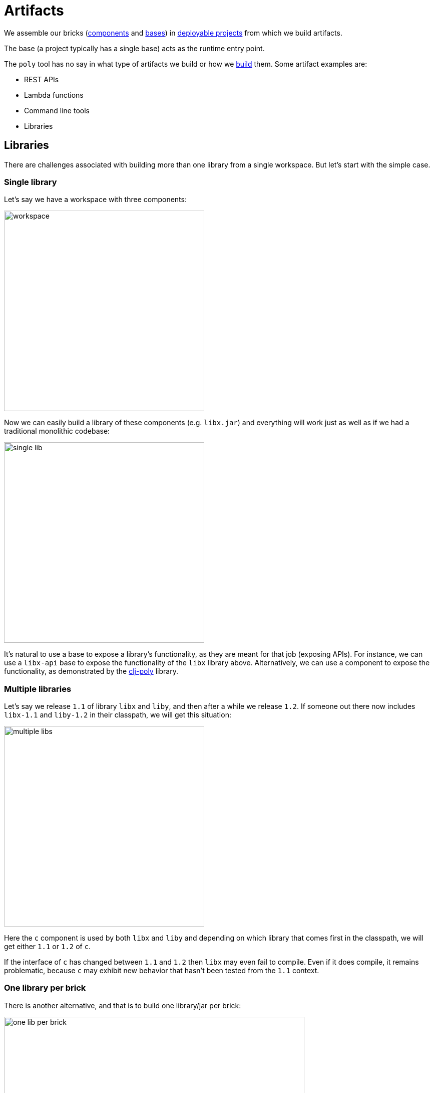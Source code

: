 = Artifacts
:cljdoc-api-url: https://cljdoc.org/d/polylith/clj-poly/CURRENT/api

We assemble our bricks (xref:component.adoc[components] and xref:base.adoc[bases]) in xref:project.adoc[deployable projects] from which we build artifacts.

The base (a project typically has a single base) acts as the runtime entry point.

The `poly` tool has no say in what type of artifacts we build or how we xref:build.adoc[build] them.
Some artifact examples are:

* REST APIs
* Lambda functions
* Command line tools
* Libraries

[#libraries]
== Libraries

There are challenges associated with building more than one library from a single workspace.
But let's start with the simple case.

=== Single library

Let's say we have a workspace with three components:

image::images/artifacts/workspace.png[width=400]

Now we can easily build a library of these components (e.g. `libx.jar`) and everything will work just as well as if we had a traditional monolithic codebase:

image::images/artifacts/single-lib.png[width=400]

It's natural to use a base to expose a library's functionality, as they are meant for that job (exposing APIs).
For instance, we can use a `libx-api` base to expose the functionality of the `libx` library above.
Alternatively, we can use a component to expose the functionality, as demonstrated by the {cljdoc-api-url}/polylith.clj.core.api[clj-poly] library.

=== Multiple libraries
Let's say we release `1.1` of library `libx` and `liby`, and then after a while we release `1.2`.
If someone out there now includes `libx-1.1` and `liby-1.2` in their classpath, we will get this situation:

image::images/artifacts/multiple-libs.png[width=400]

Here the `c` component is used by both `libx` and `liby` and depending on which library that comes first in the classpath, we will get either `1.1` or `1.2` of `c`.

If the interface of `c` has changed between `1.1` and `1.2` then `libx` may even fail to compile.
Even if it does compile, it remains problematic, because
`c` may exhibit new behavior that hasn't been tested from the `1.1` context.

=== One library per brick

There is another alternative, and that is to build one library/jar per brick:

image::images/artifacts/one-lib-per-brick.png[width=600]

Let's say we have built and released `1.1` of all these five libraries, and then after a while, we release `1.2`. Let's say someone has included version `1.1` of "libx" by including `liba`, `libb`, and `libc`, and version `1.2` of "liby" and included version `1.2` of `libc`, `libd` and `libe`.
Now, we can't be certain which version of component `c` will be picked up by the classloader, as it depends on the order in which the libraries are specified:

image::images/artifacts/one-lib-per-brick-grouped.png[width=600]

This means we experience the same problem as if we build `libx` and `liby` separately.

=== One library per workspace

The most solid solution is probably to build a single jar out of the entire workspace that includes all the bricks (`myws.jar` in this example) and thus all the libraries:

image::images/artifacts/one-lib-per-workspace.png[width=600]

This will ensure that we use the same version of all libraries.
This will ensure that the same version of all libraries is used, regardless of which one(s) the user is interested in.

=== Adjust the top namespace at build time

The last alternative is to adjust the top namespace for each library, when building the jar. We should keep the namespace of the API base though, so that people don't have to change their `:require` statements when they use the library.

This approach comes with its own challenges, which is discussed in issue https://github.com/polyfy/polylith/issues/212[212].

=== Conclusion

If you have intended to build two or more libraries from a Polylith workspace, we recommend that you build one library per workspace.
